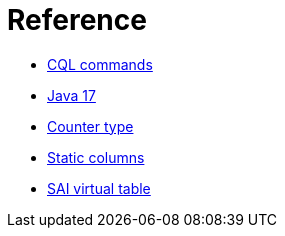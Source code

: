 = Reference

* xref:reference/cql-commands/commands-toc.adoc[CQL commands]
* xref:reference/java17.adoc[Java 17]
* xref:reference/counter-type.adoc[Counter type]
* xref:reference/static.adoc[Static columns]
* xref:reference/sai-virtual-table-indexes.adoc[SAI virtual table]
